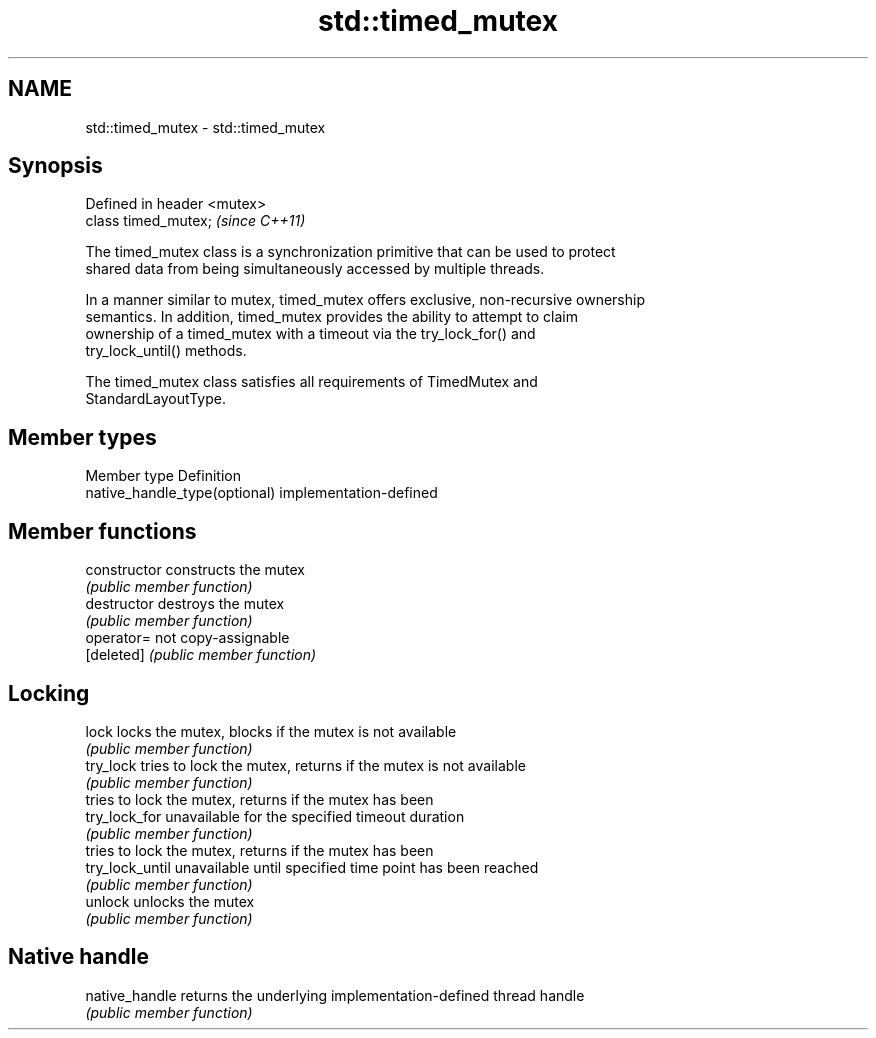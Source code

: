 .TH std::timed_mutex 3 "2017.04.02" "http://cppreference.com" "C++ Standard Libary"
.SH NAME
std::timed_mutex \- std::timed_mutex

.SH Synopsis
   Defined in header <mutex>
   class timed_mutex;         \fI(since C++11)\fP

   The timed_mutex class is a synchronization primitive that can be used to protect
   shared data from being simultaneously accessed by multiple threads.

   In a manner similar to mutex, timed_mutex offers exclusive, non-recursive ownership
   semantics. In addition, timed_mutex provides the ability to attempt to claim
   ownership of a timed_mutex with a timeout via the try_lock_for() and
   try_lock_until() methods.

   The timed_mutex class satisfies all requirements of TimedMutex and
   StandardLayoutType.

.SH Member types

   Member type                  Definition
   native_handle_type(optional) implementation-defined

.SH Member functions

   constructor    constructs the mutex
                  \fI(public member function)\fP 
   destructor     destroys the mutex
                  \fI(public member function)\fP 
   operator=      not copy-assignable
   [deleted]      \fI(public member function)\fP 
.SH Locking
   lock           locks the mutex, blocks if the mutex is not available
                  \fI(public member function)\fP 
   try_lock       tries to lock the mutex, returns if the mutex is not available
                  \fI(public member function)\fP 
                  tries to lock the mutex, returns if the mutex has been
   try_lock_for   unavailable for the specified timeout duration
                  \fI(public member function)\fP 
                  tries to lock the mutex, returns if the mutex has been
   try_lock_until unavailable until specified time point has been reached
                  \fI(public member function)\fP 
   unlock         unlocks the mutex
                  \fI(public member function)\fP 
.SH Native handle
   native_handle  returns the underlying implementation-defined thread handle
                  \fI(public member function)\fP 
